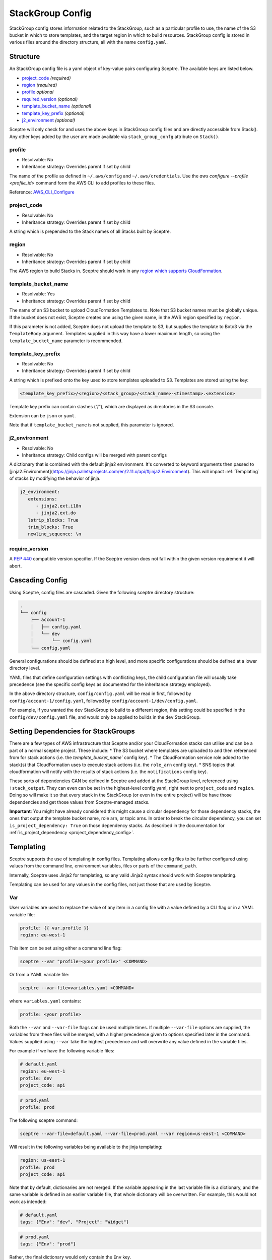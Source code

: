 StackGroup Config
=================

StackGroup config stores information related to the StackGroup, such as a
particular profile to use, the name of the S3 bucket in which to store
templates, and the target region in which to build resources. StackGroup config
is stored in various files around the directory structure, all with the name
``config.yaml``.

Structure
---------

An StackGroup config file is a yaml object of key-value pairs configuring
Sceptre. The available keys are listed below.

-  `project_code`_ *(required)*
-  `region`_ *(required)*
-  `profile`_ *optional*
-  `required_version`_ *(optional)*
-  `template_bucket_name`_ *(optional)*
-  `template_key_prefix`_ *(optional)*
-  `j2_environment`_ *(optional)*

Sceptre will only check for and uses the above keys in StackGroup config files
and are directly accessible from Stack(). Any other keys added by the user are
made available via ``stack_group_confg`` attribute on ``Stack()``.

profile
~~~~~~~
* Resolvable: No
* Inheritance strategy: Overrides parent if set by child

The name of the profile as defined in ``~/.aws/config`` and
``~/.aws/credentials``. Use the `aws configure --profile <profile_id>` command
form the AWS CLI to add profiles to these files.

Reference: `AWS_CLI_Configure`_

project_code
~~~~~~~~~~~~
* Resolvable: No
* Inheritance strategy: Overrides parent if set by child

A string which is prepended to the Stack names of all Stacks built by Sceptre.

region
~~~~~~
* Resolvable: No
* Inheritance strategy: Overrides parent if set by child

The AWS region to build Stacks in. Sceptre should work in any `region which
supports CloudFormation`_.

template_bucket_name
~~~~~~~~~~~~~~~~~~~~
* Resolvable: Yes
* Inheritance strategy: Overrides parent if set by child

The name of an S3 bucket to upload CloudFormation Templates to. Note that S3
bucket names must be globally unique. If the bucket does not exist, Sceptre
creates one using the given name, in the AWS region specified by ``region``.

If this parameter is not added, Sceptre does not upload the template to S3, but
supplies the template to Boto3 via the ``TemplateBody`` argument. Templates
supplied in this way have a lower maximum length, so using the
``template_bucket_name`` parameter is recommended.

template_key_prefix
~~~~~~~~~~~~~~~~~~~
* Resolvable: No
* Inheritance strategy: Overrides parent if set by child

A string which is prefixed onto the key used to store templates uploaded to S3.
Templates are stored using the key:

.. code-block:: text

   <template_key_prefix>/<region>/<stack_group>/<stack_name>-<timestamp>.<extension>

Template key prefix can contain slashes (“/”), which are displayed as
directories in the S3 console.

Extension can be ``json`` or ``yaml``.

Note that if ``template_bucket_name`` is not supplied, this parameter is
ignored.

j2_environment
~~~~~~~~~~~~~~
* Resolvable: No
* Inheritance strategy: Child configs will be merged with parent configs

A dictionary that is combined with the default jinja2 environment.
It's converted to keyword arguments then passed to [jinja2.Environment](https://jinja.palletsprojects.com/en/2.11.x/api/#jinja2.Environment).
This will impact :ref:`Templating` of stacks by modifying the behavior of jinja.

.. code-block:: yaml

   j2_environment:
      extensions:
         - jinja2.ext.i18n
         - jinja2.ext.do
      lstrip_blocks: True
      trim_blocks: True
      newline_sequence: \n


require_version
~~~~~~~~~~~~~~~

A `PEP 440`_ compatible version specifier. If the Sceptre version does not fall
within the given version requirement it will abort.

.. _stack_group_config_cascading_config:

Cascading Config
----------------

Using Sceptre, config files are cascaded. Given the following sceptre directory
structure:

.. code-block:: text

   .
   └── config
       ├── account-1
       │   ├── config.yaml
       │   └── dev
       │       └── config.yaml
       └── config.yaml

General configurations should be defined at a high level, and more specific
configurations should be defined at a lower directory level.

YAML files that define configuration settings with conflicting keys, the child
configuration file will usually take precedence (see the specific config keys as documented
for the inheritance strategy employed).

In the above directory structure, ``config/config.yaml`` will be read in first,
followed by ``config/account-1/config.yaml``, followed by
``config/account-1/dev/config.yaml``.

For example, if you wanted the ``dev`` StackGroup to build to a different
region, this setting could be specified in the ``config/dev/config.yaml`` file,
and would only be applied to builds in the ``dev`` StackGroup.

.. _setting_dependencies_for_stack_groups:

Setting Dependencies for StackGroups
------------------------------------
There are a few types of AWS infrastructure that Sceptre and/or your CloudFormation stacks can
utilise and can be a part of a normal sceptre project. These include:
* The S3 bucket where templates are uploaded to and then referenced from for stack actions (i.e. the
`template_bucket_name`` config key).
* The CloudFormation service role added to the stack(s) that CloudFormation uses to execute stack
actions (i.e. the ``role_arn`` config key).
* SNS topics that cloudformation will notify with the results of stack actions (i.e. the
``notifications`` config key).

These sorts of dependencies CAN be defined in Sceptre and added at the StackGroup level, referenced
using ``!stack_output``. They can even can be set in the highest-level config.yaml, right next to
``project_code`` and ``region``. Doing so will make it so that every stack in the StackGroup (or
even in the entire project) will be have those dependencies and get those values from Sceptre-managed
stacks.

**Important**: You might have already considered this might cause a circular dependency for those
dependency stacks, the ones that output the template bucket name, role arn, or topic arns. In order
to break the circular dependency, you can set ``is_project_dependency: True`` on those dependency
stacks. As described in the documentation for :ref:`is_project_dependency <project_dependency_config>`.


.. _stack_group_config_templating:

Templating
----------

Sceptre supports the use of templating in config files. Templating allows
config files to be further configured using values from the command line,
environment variables, files or parts of the ``command_path``.

Internally, Sceptre uses Jinja2 for templating, so any valid Jinja2 syntax
should work with Sceptre templating.

Templating can be used for any values in the config files, not just those that
are used by Sceptre.

Var
~~~

User variables are used to replace the value of any item in a config file with
a value defined by a CLI flag or in a YAML variable file:

.. code-block:: yaml

   profile: {{ var.profile }}
   region: eu-west-1

This item can be set using either a command line flag:

.. code-block:: text

   sceptre --var "profile=<your profile>" <COMMAND>

Or from a YAML variable file:

.. code-block:: text

   sceptre --var-file=variables.yaml <COMMAND>

where ``variables.yaml`` contains:

.. code-block:: yaml

   profile: <your profile>

Both the ``--var`` and ``--var-file`` flags can be used multiple times. If
multiple ``--var-file`` options are supplied, the variables from these files
will be merged, with a higher precedence given to options specified later in
the command. Values supplied using ``--var`` take the highest precedence and
will overwrite any value defined in the variable files.

For example if we have the following variable files:

.. code-block:: yaml

   # default.yaml
   region: eu-west-1
   profile: dev
   project_code: api

.. code-block:: yaml

   # prod.yaml
   profile: prod

The following sceptre command:

.. code-block:: text

   sceptre --var-file=default.yaml --var-file=prod.yaml --var region=us-east-1 <COMMAND>

Will result in the following variables being available to the jinja templating:

.. code-block:: yaml

   region: us-east-1
   profile: prod
   project_code: api

Note that by default, dictionaries are not merged. If the variable appearing in
the last variable file is a dictionary, and the same variable is defined in an
earlier variable file, that whole dictionary will be overwritten. For example,
this would not work as intended:

.. code-block:: yaml

   # default.yaml
   tags: {"Env": "dev", "Project": "Widget"}

.. code-block:: yaml

   # prod.yaml
   tags: {"Env": "prod"}

Rather, the final dictionary would only contain the ``Env`` key.

By using the ``--merge-vars`` option, these tags can be merged as intended:

.. code-block:: text

    sceptre --merge-vars --var-file=default.yaml --var-file=prod.yaml --var region=us-east-1 <COMMAND>

This will result in the following:

.. code-block:: yaml

    tags: {"Env": "prod", "Project": "Widget"}

For command line flags, Sceptre splits the string on the first equals sign “=”,
and sets the key to be the first substring, and the value to be the second. Due
to the large number of possible user inputs, no error checking is performed on
the value of the –var flag, and it is the user’s responsibility to make sure
that the value is correctly formatted.

All user variables are supplied to all config files, so users must be careful
to make sure that user variable names do not unintentionally clash.

Environment Variables
~~~~~~~~~~~~~~~~~~~~~

Config item values can be replaced with environment variables:

.. code-block:: yaml

   profile: {{ environment_variable.PROFILE }}
   region: eu-west-1

Where ``PROFILE`` is the name of an environment variable.

Command Path
~~~~~~~~~~~~

Config item values can be replaced with parts of the ``command_path``

.. code-block:: yaml

   region: {{ command_path.0 }}
   profile: default

Where the value is taken from the first part of the ``command_path`` from the
invoking sceptre command:

.. code-block:: text

   sceptre launch eu-west-1/dev/vpc.yaml

Template Defaults
~~~~~~~~~~~~~~~~~

Any templated value can be supplied with a default value with the syntax:

.. code-block:: text

   {{ var.value | default("default_value") }}

Examples
--------

.. code-block:: yaml

   profile: profile
   project_code: prj
   region: eu-west-1
   template_bucket_name: sceptre-artifacts
   template_key_prefix: my/prefix

.. code-block:: yaml

   profile: {{ var.profile }}
   project_code: {{ var.project_code | default("prj") }}
   region: {{ command_path.2 }}
   template_bucket_name: {{ environment_variable.TEMPLATE_BUCKET_NAME }}

.. _project_code: #project_code
.. _region: #region
.. _profile: #profile
.. _required_version: #required_version
.. _template_bucket_name: #template_bucket_name
.. _template_key_prefix: #template_key_prefix
.. _region which supports CloudFormation: http://docs.aws.amazon.com/general/latest/gr/rande.html#cfn_region
.. _PEP 440: https://www.python.org/dev/peps/pep-0440/#version-specifiers
.. _AWS_CLI_Configure: https://docs.aws.amazon.com/cli/latest/userguide/cli-configure-quickstart.html
